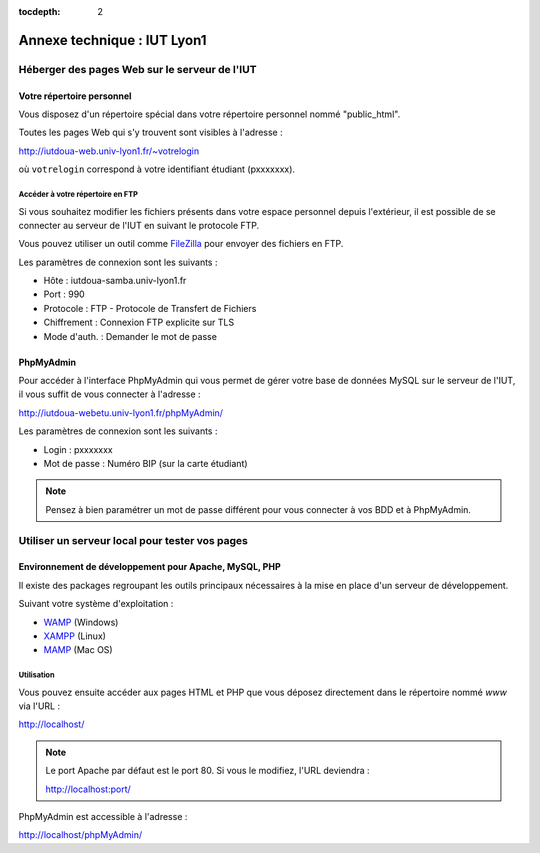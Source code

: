 :tocdepth: 2

==============================
 Annexe technique : IUT Lyon1
==============================


Héberger des pages Web sur le serveur de l'IUT
==============================================

Votre répertoire personnel
++++++++++++++++++++++++++

Vous disposez d'un répertoire spécial dans votre répertoire personnel nommé "public_html".

Toutes les pages Web qui s'y trouvent sont visibles à l'adresse :

http://iutdoua-web.univ-lyon1.fr/~votrelogin

où ``votrelogin`` correspond à votre identifiant étudiant (pxxxxxxx).


Accéder à votre répertoire en FTP
---------------------------------

Si vous souhaitez modifier les fichiers présents dans votre espace personnel depuis l'extérieur, il est possible de se connecter au serveur de l'IUT en suivant le protocole FTP.

Vous pouvez utiliser un outil comme `FileZilla`__ pour envoyer des fichiers en FTP.

Les paramètres de connexion sont les suivants :

* Hôte : iutdoua-samba.univ-lyon1.fr
* Port : 990
* Protocole : FTP - Protocole de Transfert de Fichiers
* Chiffrement : Connexion FTP explicite sur TLS
* Mode d'auth. : Demander le mot de passe

__ https://filezilla-project.org/


PhpMyAdmin
++++++++++++++++++++++

Pour accéder à l'interface PhpMyAdmin qui vous permet de gérer votre base de données MySQL sur le serveur de l'IUT, il vous suffit de vous connecter à l'adresse :

http://iutdoua-webetu.univ-lyon1.fr/phpMyAdmin/

Les paramètres de connexion sont les suivants :

* Login : pxxxxxxx
* Mot de passe : Numéro BIP (sur la carte étudiant)

.. note::

  Pensez à bien paramétrer un mot de passe différent pour vous connecter à vos BDD et à PhpMyAdmin.

Utiliser un serveur local pour tester vos pages
===============================================

Environnement de développement pour Apache, MySQL, PHP
++++++++++++++++++++++++++++++++++++++++++++++++++++++

Il existe des packages regroupant les outils principaux nécessaires à la mise en place d'un serveur de développement.

Suivant votre système d'exploitation :

* `WAMP`__ (Windows)
* `XAMPP`__ (Linux)
* `MAMP`__ (Mac OS)

__ http://sourceforge.net/projects/wampserver/
__ http://sourceforge.net/projects/xampp/
__ http://sourceforge.net/projects/mamp/

Utilisation
-----------

Vous pouvez ensuite accéder aux pages HTML et PHP que vous déposez directement dans le répertoire nommé `www` via l'URL :

http://localhost/

.. note::

  Le port Apache par défaut est le port 80. Si vous le modifiez, l'URL deviendra :

  http://localhost:port/

PhpMyAdmin est accessible à l'adresse :

http://localhost/phpMyAdmin/
